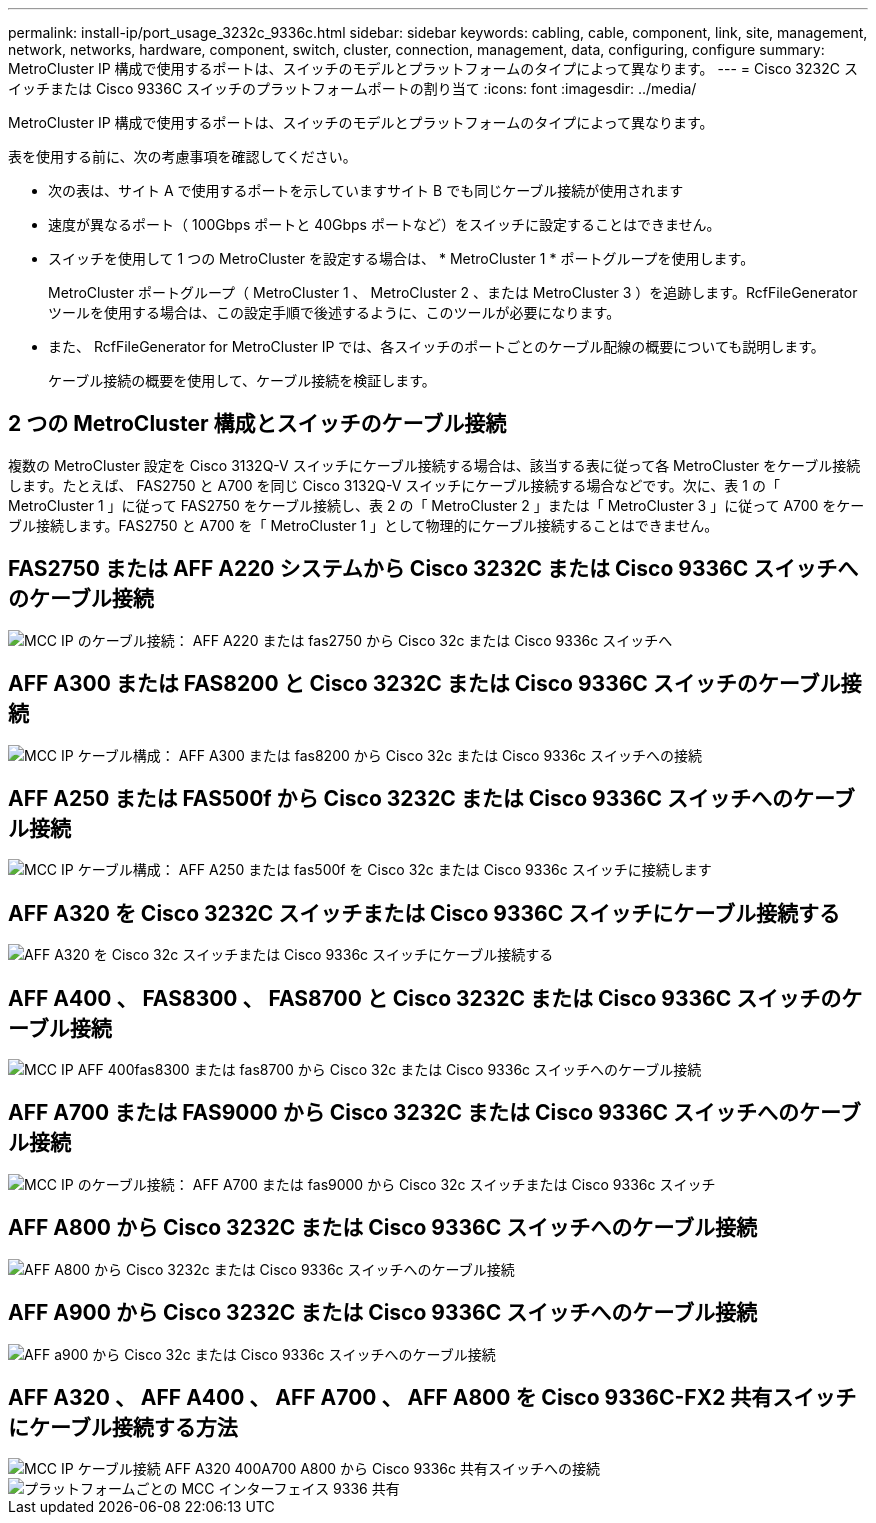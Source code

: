 ---
permalink: install-ip/port_usage_3232c_9336c.html 
sidebar: sidebar 
keywords: cabling, cable, component, link, site, management, network, networks, hardware, component, switch, cluster, connection, management, data, configuring, configure 
summary: MetroCluster IP 構成で使用するポートは、スイッチのモデルとプラットフォームのタイプによって異なります。 
---
= Cisco 3232C スイッチまたは Cisco 9336C スイッチのプラットフォームポートの割り当て
:icons: font
:imagesdir: ../media/


[role="lead"]
MetroCluster IP 構成で使用するポートは、スイッチのモデルとプラットフォームのタイプによって異なります。

表を使用する前に、次の考慮事項を確認してください。

* 次の表は、サイト A で使用するポートを示していますサイト B でも同じケーブル接続が使用されます
* 速度が異なるポート（ 100Gbps ポートと 40Gbps ポートなど）をスイッチに設定することはできません。
* スイッチを使用して 1 つの MetroCluster を設定する場合は、 * MetroCluster 1 * ポートグループを使用します。
+
MetroCluster ポートグループ（ MetroCluster 1 、 MetroCluster 2 、または MetroCluster 3 ）を追跡します。RcfFileGenerator ツールを使用する場合は、この設定手順で後述するように、このツールが必要になります。

* また、 RcfFileGenerator for MetroCluster IP では、各スイッチのポートごとのケーブル配線の概要についても説明します。
+
ケーブル接続の概要を使用して、ケーブル接続を検証します。





== 2 つの MetroCluster 構成とスイッチのケーブル接続

複数の MetroCluster 設定を Cisco 3132Q-V スイッチにケーブル接続する場合は、該当する表に従って各 MetroCluster をケーブル接続します。たとえば、 FAS2750 と A700 を同じ Cisco 3132Q-V スイッチにケーブル接続する場合などです。次に、表 1 の「 MetroCluster 1 」に従って FAS2750 をケーブル接続し、表 2 の「 MetroCluster 2 」または「 MetroCluster 3 」に従って A700 をケーブル接続します。FAS2750 と A700 を「 MetroCluster 1 」として物理的にケーブル接続することはできません。



== FAS2750 または AFF A220 システムから Cisco 3232C または Cisco 9336C スイッチへのケーブル接続

image::../media/mcc_ip_cabling_an_aff_a220_or_fas2750_to_a_cisco_3232c_or_cisco_9336c_switch.png[MCC IP のケーブル接続： AFF A220 または fas2750 から Cisco 32c または Cisco 9336c スイッチへ]



== AFF A300 または FAS8200 と Cisco 3232C または Cisco 9336C スイッチのケーブル接続

image::../media/mcc_ip_cabling_a_aff_a300_or_fas8200_to_a_cisco_3232c_or_cisco_9336c_switch.png[MCC IP ケーブル構成： AFF A300 または fas8200 から Cisco 32c または Cisco 9336c スイッチへの接続]



== AFF A250 または FAS500f から Cisco 3232C または Cisco 9336C スイッチへのケーブル接続

image::../media/mcc_ip_cabling_an_aff_a250_or_fas500f_to_a_cisco_3232c_or_cisco_9336c_switch.png[MCC IP ケーブル構成： AFF A250 または fas500f を Cisco 32c または Cisco 9336c スイッチに接続します]



== AFF A320 を Cisco 3232C スイッチまたは Cisco 9336C スイッチにケーブル接続する

image::../media/cabling_a_aff_a320_to_a_cisco_3232c_or_cisco_9336c_switch.png[AFF A320 を Cisco 32c スイッチまたは Cisco 9336c スイッチにケーブル接続する]



== AFF A400 、 FAS8300 、 FAS8700 と Cisco 3232C または Cisco 9336C スイッチのケーブル接続

image::../media/cabling_a_mcc_ip_aff_a400_fas8300_or_fas8700_to_a_cisco_3232c_or_cisco_9336c_switch.png[MCC IP AFF 400fas8300 または fas8700 から Cisco 32c または Cisco 9336c スイッチへのケーブル接続]



== AFF A700 または FAS9000 から Cisco 3232C または Cisco 9336C スイッチへのケーブル接続

image::../media/mcc_ip_cabling_a_aff_a700_or_fas9000_to_a_cisco_3232c_or_cisco_9336c_switch.png[MCC IP のケーブル接続： AFF A700 または fas9000 から Cisco 32c スイッチまたは Cisco 9336c スイッチ]



== AFF A800 から Cisco 3232C または Cisco 9336C スイッチへのケーブル接続

image::../media/cabling_an_aff_a800_to_a_cisco_3232c_or_cisco_9336c_switch.png[AFF A800 から Cisco 3232c または Cisco 9336c スイッチへのケーブル接続]



== AFF A900 から Cisco 3232C または Cisco 9336C スイッチへのケーブル接続

image::../media/cabling_an_aff_a900_to_a_cisco_3232c_or_cisco_9336c_switch.png[AFF a900 から Cisco 32c または Cisco 9336c スイッチへのケーブル接続]



== AFF A320 、 AFF A400 、 AFF A700 、 AFF A800 を Cisco 9336C-FX2 共有スイッチにケーブル接続する方法

image::../media/mcc_ip_cabling_aff_a320_a400_a700_a800_to_cisco_9336c_shared_switch.png[MCC IP ケーブル接続 AFF A320 400A700 A800 から Cisco 9336c 共有スイッチへの接続]

image::../media/mcc_interfaces_per_platform_9336-shared.png[プラットフォームごとの MCC インターフェイス 9336 共有]
